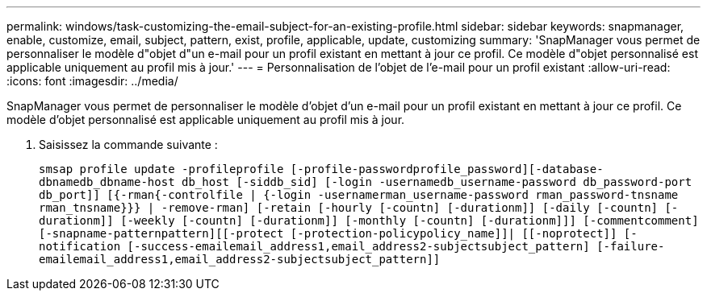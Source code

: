 ---
permalink: windows/task-customizing-the-email-subject-for-an-existing-profile.html 
sidebar: sidebar 
keywords: snapmanager, enable, customize, email, subject, pattern, exist, profile, applicable, update, customizing 
summary: 'SnapManager vous permet de personnaliser le modèle d"objet d"un e-mail pour un profil existant en mettant à jour ce profil. Ce modèle d"objet personnalisé est applicable uniquement au profil mis à jour.' 
---
= Personnalisation de l'objet de l'e-mail pour un profil existant
:allow-uri-read: 
:icons: font
:imagesdir: ../media/


[role="lead"]
SnapManager vous permet de personnaliser le modèle d'objet d'un e-mail pour un profil existant en mettant à jour ce profil. Ce modèle d'objet personnalisé est applicable uniquement au profil mis à jour.

. Saisissez la commande suivante :
+
`smsap profile update -profileprofile [-profile-passwordprofile_password][-database-dbnamedb_dbname-host db_host [-siddb_sid] [-login -usernamedb_username-password db_password-port db_port]] [{-rman{-controlfile | {-login  -usernamerman_username-password  rman_password-tnsname  rman_tnsname}}} | -remove-rman] [-retain [-hourly [-countn] [-durationm]] [-daily [-countn] [-durationm]] [-weekly [-countn] [-durationm]] [-monthly [-countn] [-durationm]]] [-commentcomment][-snapname-patternpattern][[-protect [-protection-policypolicy_name]]| [[-noprotect]] [-notification [-success-emailemail_address1,email_address2-subjectsubject_pattern] [-failure-emailemail_address1,email_address2-subjectsubject_pattern]]`


